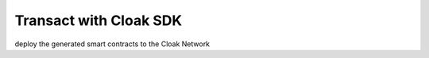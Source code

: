 Transact with Cloak SDK
=========================

deploy the generated smart contracts to the Cloak Network